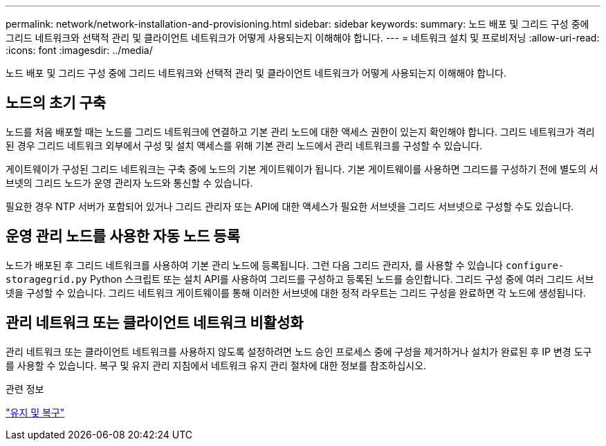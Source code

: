 ---
permalink: network/network-installation-and-provisioning.html 
sidebar: sidebar 
keywords:  
summary: 노드 배포 및 그리드 구성 중에 그리드 네트워크와 선택적 관리 및 클라이언트 네트워크가 어떻게 사용되는지 이해해야 합니다. 
---
= 네트워크 설치 및 프로비저닝
:allow-uri-read: 
:icons: font
:imagesdir: ../media/


[role="lead"]
노드 배포 및 그리드 구성 중에 그리드 네트워크와 선택적 관리 및 클라이언트 네트워크가 어떻게 사용되는지 이해해야 합니다.



== 노드의 초기 구축

노드를 처음 배포할 때는 노드를 그리드 네트워크에 연결하고 기본 관리 노드에 대한 액세스 권한이 있는지 확인해야 합니다. 그리드 네트워크가 격리된 경우 그리드 네트워크 외부에서 구성 및 설치 액세스를 위해 기본 관리 노드에서 관리 네트워크를 구성할 수 있습니다.

게이트웨이가 구성된 그리드 네트워크는 구축 중에 노드의 기본 게이트웨이가 됩니다. 기본 게이트웨이를 사용하면 그리드를 구성하기 전에 별도의 서브넷의 그리드 노드가 운영 관리자 노드와 통신할 수 있습니다.

필요한 경우 NTP 서버가 포함되어 있거나 그리드 관리자 또는 API에 대한 액세스가 필요한 서브넷을 그리드 서브넷으로 구성할 수도 있습니다.



== 운영 관리 노드를 사용한 자동 노드 등록

노드가 배포된 후 그리드 네트워크를 사용하여 기본 관리 노드에 등록됩니다. 그런 다음 그리드 관리자, 를 사용할 수 있습니다 `configure-storagegrid.py` Python 스크립트 또는 설치 API를 사용하여 그리드를 구성하고 등록된 노드를 승인합니다. 그리드 구성 중에 여러 그리드 서브넷을 구성할 수 있습니다. 그리드 네트워크 게이트웨이를 통해 이러한 서브넷에 대한 정적 라우트는 그리드 구성을 완료하면 각 노드에 생성됩니다.



== 관리 네트워크 또는 클라이언트 네트워크 비활성화

관리 네트워크 또는 클라이언트 네트워크를 사용하지 않도록 설정하려면 노드 승인 프로세스 중에 구성을 제거하거나 설치가 완료된 후 IP 변경 도구를 사용할 수 있습니다. 복구 및 유지 관리 지침에서 네트워크 유지 관리 절차에 대한 정보를 참조하십시오.

.관련 정보
link:../maintain/index.html["유지 및 복구"]
